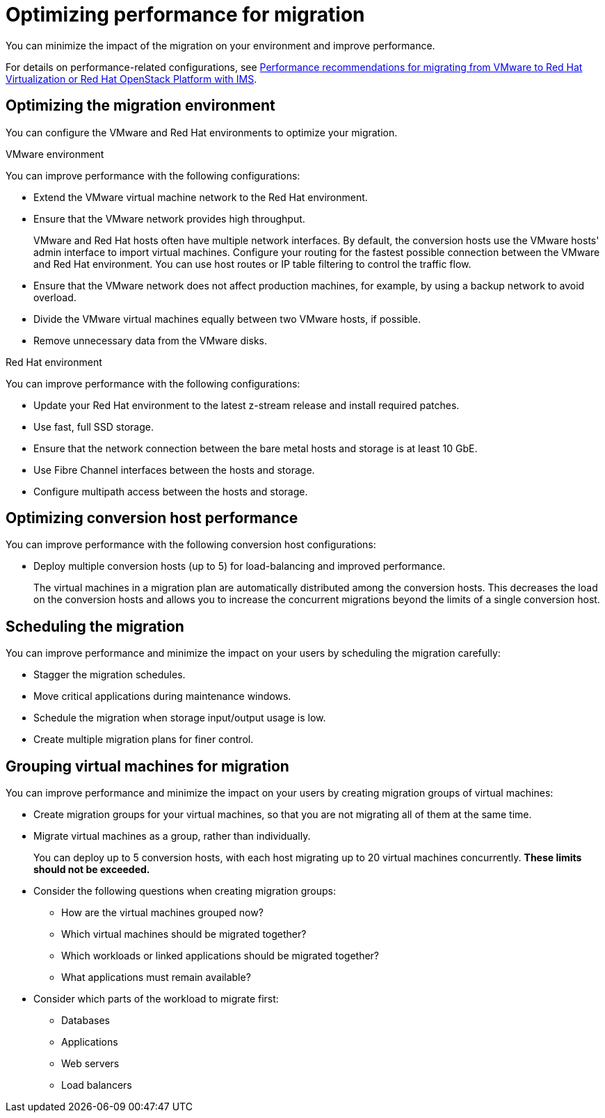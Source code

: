 // Module included in the following assemblies:
//
// IMS_1.1/master.adoc
// IMS_1.2/master.adoc
// IMS_1.3/master.adoc
[id="Optimizing_your_migration_{context}"]
= Optimizing performance for migration

You can minimize the impact of the migration on your environment and improve performance.

For details on performance-related configurations, see link:https://access.redhat.com/articles/4713391[Performance recommendations for migrating from VMware to Red Hat Virtualization or Red Hat OpenStack Platform with IMS].

[id='Optimizing-the-migration-environment_{context}']
== Optimizing the migration environment

You can configure the VMware and Red Hat environments to optimize your migration.

.VMware environment

You can improve performance with the following configurations:

* Extend the VMware virtual machine network to the Red Hat environment.
* Ensure that the VMware network provides high throughput.
+
VMware and Red Hat hosts often have multiple network interfaces. By default, the conversion hosts use the VMware hosts' admin interface to import virtual machines. Configure your routing for the fastest possible connection between the VMware and Red Hat environment. You can use host routes or IP table filtering to control the traffic flow.

* Ensure that the VMware network does not affect production machines, for example, by using a backup network to avoid overload.
* Divide the VMware virtual machines equally between two VMware hosts, if possible.
* Remove unnecessary data from the VMware disks.

.Red Hat environment

You can improve performance with the following configurations:

* Update your Red Hat environment to the latest z-stream release and install required patches.
* Use fast, full SSD storage.
* Ensure that the network connection between the bare metal hosts and storage is at least 10 GbE.
* Use Fibre Channel interfaces between the hosts and storage.
* Configure multipath access between the hosts and storage.

[id='Optimizing-the-conversion-hosts_{context}']
== Optimizing conversion host performance

You can improve performance with the following conversion host configurations:

ifdef::rhv_1-1_vddk,rhv_1-2_vddk[]
* Configure midrange or high-end machines, with at least 10 GB of available RAM and 4 CPUs, as conversion hosts.
+
If you increase the maximum number of concurrent migrations beyond `10` (up to `20` concurrent migrations), add 1 GB RAM for each additional migration.
+
[NOTE]
====
If you increase the maximum number of concurrent migrations, you must perform test migrations to assess the capabilities of your environment's infrastructure and to ensure that the actual migration does not fail.
====

* Enable high performance and disable power-saving in the BIOS settings of the bare metal hosts.
endif::[]
ifdef::rhv_1-3_vddk,osp_1-2_vddk,osp_1-3_vddk[]
* Deploy the conversion hosts on dedicated, midrange or high-end bare metal hosts, with at least 10 GB of available RAM and 4 CPUs.
+
If you increase the maximum number of concurrent migrations beyond `10` (up to `20` concurrent migrations), add 1 GB RAM for each additional migration.
+
[NOTE]
====
If you increase the maximum number of concurrent migrations, you must perform test migrations to assess the capabilities of your environment's infrastructure and to ensure that the actual migration does not fail.
====
endif::[]
ifdef::rhv_1-1_vddk,rhv_1-2_vddk[]
* Ensure that the conversion host is not hosting virtual machines with heavy read/write workloads during the migration.
* Ensure that virtual machines on the conversion host are idle during the migration process.
+
Their presence will not affect migration performance.
endif::[]

ifdef::osp_1-1_vddk,osp_1-2_vddk[]
* Deploy the conversion host instances with at least 10 GB of available RAM and 4 CPUs.
+
If you increase the maximum number of concurrent migrations beyond `10` (up to `20` concurrent migrations), add 1 GB RAM for each additional migration.
+
[NOTE]
====
If you increase the maximum number of concurrent migrations, you must perform test migrations to assess the capabilities of your environment's infrastructure and to ensure that the actual migration does not fail.
====
endif::[]

ifdef::osp_1-1_vddk,osp_1-2_vddk,osp_1-3_vddk[]
* Deploy the conversion hosts on dedicated bare metal hosts.
* Ensure that the virtual machines on those hosts have low storage input/output usage.
* Enable nested virtualization for the compute nodes on which the conversion hosts are deployed.
endif::[]

* Deploy multiple conversion hosts (up to 5) for load-balancing and improved performance.
+
The virtual machines in a migration plan are automatically distributed among the conversion hosts. This decreases the load on the conversion hosts and allows you to increase the concurrent migrations beyond the limits of a single conversion host.

[id='Scheduling-the-migration_{context}']
== Scheduling the migration

You can improve performance and minimize the impact on your users by scheduling the migration carefully:

ifdef::rhv_1-1_vddk,rhv_1-2_vddk,osp_1-1_vddk,osp_1-2_vddk[]
* Prepare your users for downtime.
+
Currently, IMS supports only cold migration. Virtual machines are powered off gracefully as part of the migration process.
endif::[]

* Stagger the migration schedules.
* Move critical applications during maintenance windows.
* Schedule the migration when storage input/output usage is low.
* Create multiple migration plans for finer control.

[id='Grouping-virtual-machines-for-migration_{context}']
== Grouping virtual machines for migration

You can improve performance and minimize the impact on your users by creating migration groups of virtual machines:

* Create migration groups for your virtual machines, so that you are not migrating all of them at the same time.
* Migrate virtual machines as a group, rather than individually.
+
You can deploy up to 5 conversion hosts, with each host migrating up to 20 virtual machines concurrently. *These limits should not be exceeded.*

* Consider the following questions when creating migration groups:

** How are the virtual machines grouped now?
** Which virtual machines should be migrated together?
** Which workloads or linked applications should be migrated together?
** What applications must remain available?

* Consider which parts of the workload to migrate first:

** Databases
** Applications
** Web servers
** Load balancers
